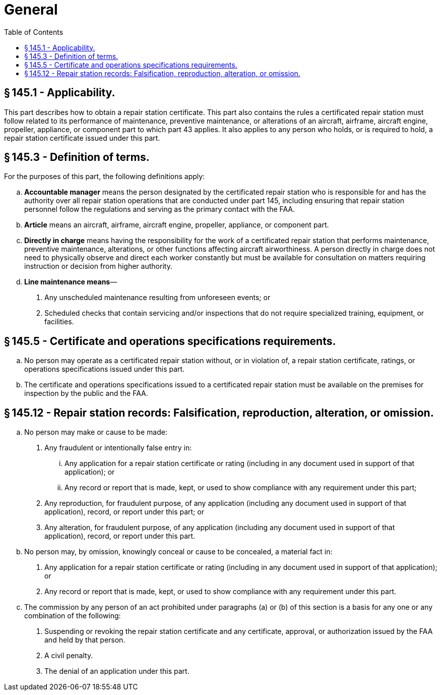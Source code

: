 # General
:toc:

## § 145.1 - Applicability.

This part describes how to obtain a repair station certificate. This part also contains the rules a certificated repair station must follow related to its performance of maintenance, preventive maintenance, or alterations of an aircraft, airframe, aircraft engine, propeller, appliance, or component part to which part 43 applies. It also applies to any person who holds, or is required to hold, a repair station certificate issued under this part.

## § 145.3 - Definition of terms.

For the purposes of this part, the following definitions apply:

[loweralpha]
. *Accountable manager* means the person designated by the certificated repair station who is responsible for and has the authority over all repair station operations that are conducted under part 145, including ensuring that repair station personnel follow the regulations and serving as the primary contact with the FAA.
. *Article* means an aircraft, airframe, aircraft engine, propeller, appliance, or component part.
. *Directly in charge* means having the responsibility for the work of a certificated repair station that performs maintenance, preventive maintenance, alterations, or other functions affecting aircraft airworthiness. A person directly in charge does not need to physically observe and direct each worker constantly but must be available for consultation on matters requiring instruction or decision from higher authority.
. *Line maintenance means*—
[arabic]
.. Any unscheduled maintenance resulting from unforeseen events; or
.. Scheduled checks that contain servicing and/or inspections that do not require specialized training, equipment, or facilities.

## § 145.5 - Certificate and operations specifications requirements.

[loweralpha]
. No person may operate as a certificated repair station without, or in violation of, a repair station certificate, ratings, or operations specifications issued under this part.
. The certificate and operations specifications issued to a certificated repair station must be available on the premises for inspection by the public and the FAA.

## § 145.12 - Repair station records: Falsification, reproduction, alteration, or omission.

[loweralpha]
. No person may make or cause to be made:
[arabic]
.. Any fraudulent or intentionally false entry in:
[lowerroman]
... Any application for a repair station certificate or rating (including in any document used in support of that application); or
... Any record or report that is made, kept, or used to show compliance with any requirement under this part;
.. Any reproduction, for fraudulent purpose, of any application (including any document used in support of that application), record, or report under this part; or
.. Any alteration, for fraudulent purpose, of any application (including any document used in support of that application), record, or report under this part.
. No person may, by omission, knowingly conceal or cause to be concealed, a material fact in:
[arabic]
.. Any application for a repair station certificate or rating (including in any document used in support of that application); or
.. Any record or report that is made, kept, or used to show compliance with any requirement under this part.
. The commission by any person of an act prohibited under paragraphs (a) or (b) of this section is a basis for any one or any combination of the following:
[arabic]
.. Suspending or revoking the repair station certificate and any certificate, approval, or authorization issued by the FAA and held by that person.
.. A civil penalty.
.. The denial of an application under this part.

